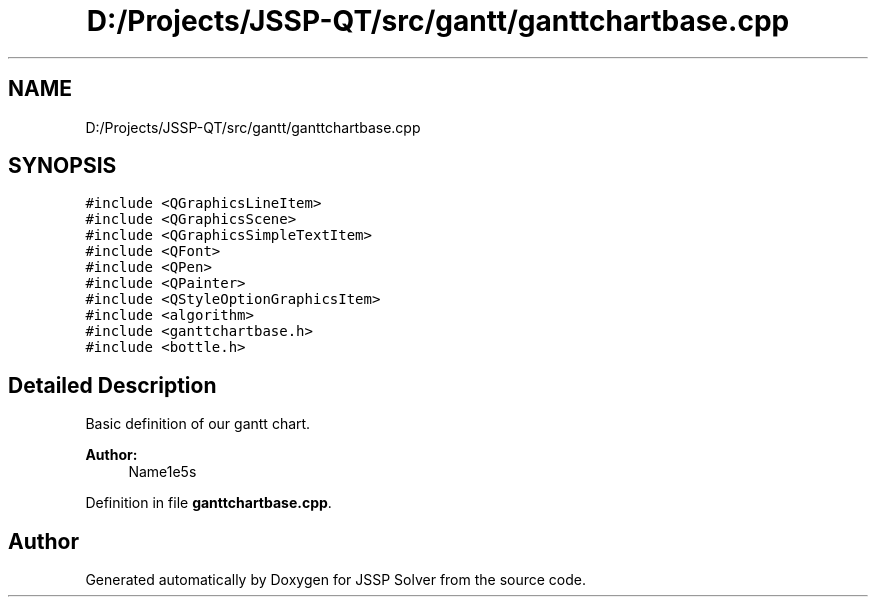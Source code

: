.TH "D:/Projects/JSSP-QT/src/gantt/ganttchartbase.cpp" 3 "Fri Jun 15 2018" "Version iota" "JSSP Solver" \" -*- nroff -*-
.ad l
.nh
.SH NAME
D:/Projects/JSSP-QT/src/gantt/ganttchartbase.cpp
.SH SYNOPSIS
.br
.PP
\fC#include <QGraphicsLineItem>\fP
.br
\fC#include <QGraphicsScene>\fP
.br
\fC#include <QGraphicsSimpleTextItem>\fP
.br
\fC#include <QFont>\fP
.br
\fC#include <QPen>\fP
.br
\fC#include <QPainter>\fP
.br
\fC#include <QStyleOptionGraphicsItem>\fP
.br
\fC#include <algorithm>\fP
.br
\fC#include <ganttchartbase\&.h>\fP
.br
\fC#include <bottle\&.h>\fP
.br

.SH "Detailed Description"
.PP 
Basic definition of our gantt chart\&.
.PP
\fBAuthor:\fP
.RS 4
Name1e5s 
.RE
.PP

.PP
Definition in file \fBganttchartbase\&.cpp\fP\&.
.SH "Author"
.PP 
Generated automatically by Doxygen for JSSP Solver from the source code\&.
